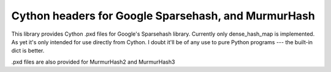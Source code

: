 ====================================================
Cython headers for Google Sparsehash, and MurmurHash
====================================================

This library provides Cython .pxd files for Google's Sparsehash library. 
Currently only dense_hash_map is implemented.
As yet it's only intended for use directly from Cython. I doubt it'll be of any use
to pure Python programs --- the built-in dict is better.

.pxd files are also provided for MurmurHash2 and MurmurHash3
